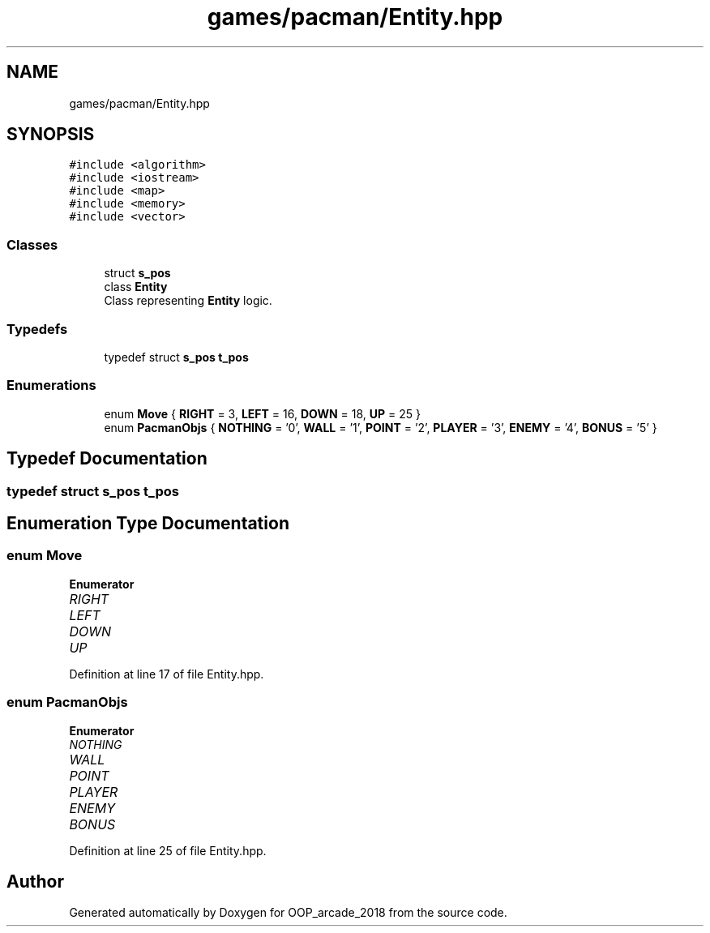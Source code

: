.TH "games/pacman/Entity.hpp" 3 "Sun Mar 31 2019" "Version 1.0" "OOP_arcade_2018" \" -*- nroff -*-
.ad l
.nh
.SH NAME
games/pacman/Entity.hpp
.SH SYNOPSIS
.br
.PP
\fC#include <algorithm>\fP
.br
\fC#include <iostream>\fP
.br
\fC#include <map>\fP
.br
\fC#include <memory>\fP
.br
\fC#include <vector>\fP
.br

.SS "Classes"

.in +1c
.ti -1c
.RI "struct \fBs_pos\fP"
.br
.ti -1c
.RI "class \fBEntity\fP"
.br
.RI "Class representing \fBEntity\fP logic\&. "
.in -1c
.SS "Typedefs"

.in +1c
.ti -1c
.RI "typedef struct \fBs_pos\fP \fBt_pos\fP"
.br
.in -1c
.SS "Enumerations"

.in +1c
.ti -1c
.RI "enum \fBMove\fP { \fBRIGHT\fP = 3, \fBLEFT\fP = 16, \fBDOWN\fP = 18, \fBUP\fP = 25 }"
.br
.ti -1c
.RI "enum \fBPacmanObjs\fP { \fBNOTHING\fP = '0', \fBWALL\fP = '1', \fBPOINT\fP = '2', \fBPLAYER\fP = '3', \fBENEMY\fP = '4', \fBBONUS\fP = '5' }"
.br
.in -1c
.SH "Typedef Documentation"
.PP 
.SS "typedef struct \fBs_pos\fP    \fBt_pos\fP"

.SH "Enumeration Type Documentation"
.PP 
.SS "enum \fBMove\fP"

.PP
\fBEnumerator\fP
.in +1c
.TP
\fB\fIRIGHT \fP\fP
.TP
\fB\fILEFT \fP\fP
.TP
\fB\fIDOWN \fP\fP
.TP
\fB\fIUP \fP\fP
.PP
Definition at line 17 of file Entity\&.hpp\&.
.SS "enum \fBPacmanObjs\fP"

.PP
\fBEnumerator\fP
.in +1c
.TP
\fB\fINOTHING \fP\fP
.TP
\fB\fIWALL \fP\fP
.TP
\fB\fIPOINT \fP\fP
.TP
\fB\fIPLAYER \fP\fP
.TP
\fB\fIENEMY \fP\fP
.TP
\fB\fIBONUS \fP\fP
.PP
Definition at line 25 of file Entity\&.hpp\&.
.SH "Author"
.PP 
Generated automatically by Doxygen for OOP_arcade_2018 from the source code\&.
